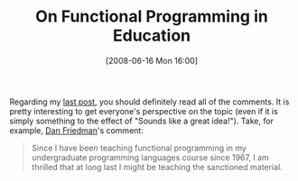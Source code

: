 #+POSTID: 211
#+DATE: [2008-06-16 Mon 16:00]
#+OPTIONS: toc:nil num:nil todo:nil pri:nil tags:nil ^:nil TeX:nil
#+CATEGORY: Link
#+TAGS: Functional, Learning, Programming, Programming Language, Teaching
#+TITLE: On Functional Programming in Education

Regarding my [[http://www.wisdomandwonder.com/link/210/functional-programming-in-education][last post]], you should definitely read all of the comments. It is pretty interesting to get everyone's perspective on the topic (even if it is simply something to the effect of "Sounds like a great idea!"). Take, for example, [[http://www.cs.indiana.edu/~dfried/][Dan Friedman]]'s comment:



#+BEGIN_QUOTE
  Since I have been teaching functional programming in my undergraduate programming languages course since 1967, I am thrilled that at long last I might be teaching the sanctioned material.
#+END_QUOTE







